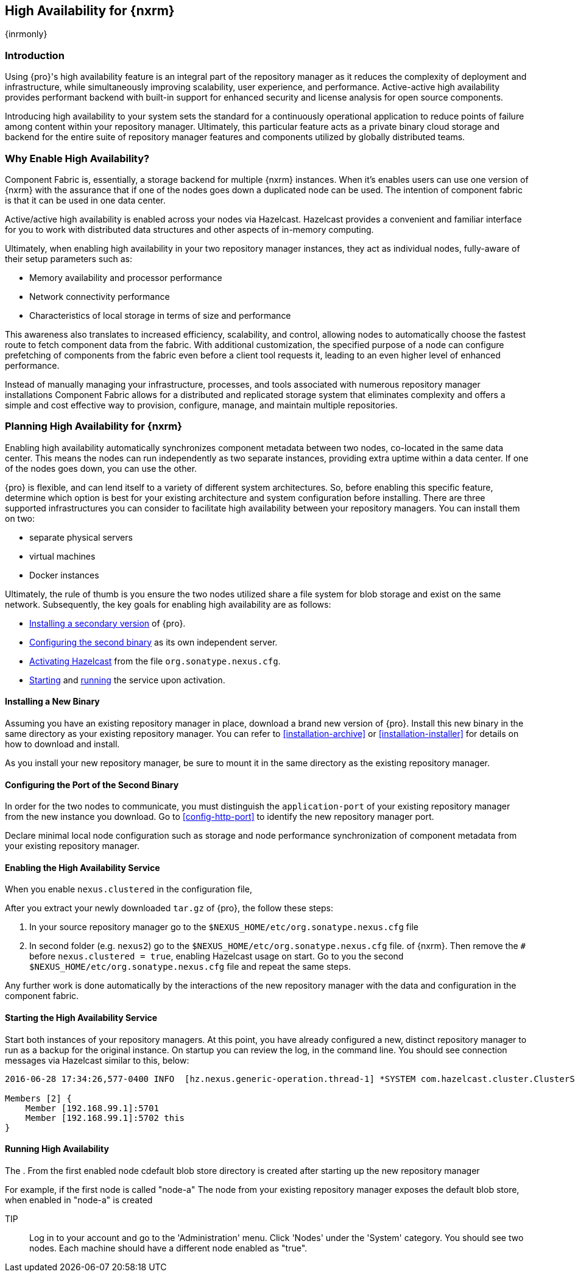 [[high-availability]]
==  High Availability for {nxrm}
{inrmonly}

[[high-availability-introduction]]
=== Introduction

Using {pro}'s high availability feature is an integral part of the repository manager as it reduces the 
complexity of deployment and infrastructure, while simultaneously improving scalability, user experience, and 
performance. Active-active high availability provides performant backend with built-in support for enhanced 
security and license analysis for open source components.

Introducing high availability to your system sets the standard for a continuously operational application to 
reduce points of failure among content within your repository manager. Ultimately, this particular feature acts 
as a private binary cloud storage and backend for the entire suite of repository manager features and components 
utilized by globally distributed teams.

[[why-high-availability]]
=== Why Enable High Availability?

Component Fabric is, essentially, a storage backend for multiple {nxrm} instances. When it's enables users can 
use one version of {nxrm} with the assurance that if one of the nodes goes down a duplicated node can be used. 
The intention of component fabric is that it can be used in one data center.

Active/active high availability is enabled across your nodes via Hazelcast. Hazelcast provides a convenient and 
familiar interface for you to work with distributed data structures and other aspects of in-memory computing.

Ultimately, when enabling high availability in your two repository manager instances, they act as individual 
nodes, fully-aware of their setup parameters such as:

- Memory availability and processor performance
- Network connectivity performance
- Characteristics of local storage in terms of size and performance

This awareness also translates to increased efficiency, scalability, and control, allowing nodes to automatically 
choose the fastest route to fetch component data from the fabric. With additional customization, the specified 
purpose of a node can configure prefetching of components from the fabric even before a client tool requests it, 
leading to an even higher level of enhanced performance.

Instead of manually managing your infrastructure, processes, and tools associated with numerous repository 
manager installations Component Fabric allows for a distributed and replicated storage system that eliminates 
complexity and offers a simple and cost effective way to provision, configure, manage, and maintain multiple 
repositories.

[[high-availability-expectations]]
=== Planning High Availability for {nxrm}

Enabling high availability automatically synchronizes component metadata between two nodes, co-located in the 
same data center. This means the nodes can run independently as two separate instances, providing extra uptime 
within a data center. If one of the nodes goes down, you can use the other.

{pro} is flexible, and can lend itself to a variety of different system architectures. So, before enabling this 
specific feature, determine which option is best for your existing architecture and system configuration before 
installing. There are three supported infrastructures you can consider to facilitate high availability between 
your repository managers. You can install them on two:

- separate physical servers
- virtual machines
- Docker instances

Ultimately, the rule of thumb is you ensure the two nodes utilized share a file system for blob storage and exist 
on the same network. Subsequently, the key goals for enabling high availability are as follows:

- <<high-availability-install,Installing a secondary version>> of {pro}.
- <<high-availability-configuration,Configuring the second binary>> as its own independent server.
- <<high-availability-enable,Activating Hazelcast>> from the file `org.sonatype.nexus.cfg`.
- <<high-availability-startup,Starting>> and <<high-availability-running,running>> the service upon activation.

[[high-availability-install]]
==== Installing a New Binary

Assuming you have an existing repository manager in place, download a brand new version of {pro}. 
Install this new binary in the same directory as your existing repository manager. You can refer to 
<<installation-archive>> or <<installation-installer>> for details on how to download and install.

As you install your new repository manager, be sure to mount it in the same directory as the existing repository 
manager.

[[high-availability-configuration]]
==== Configuring the Port of the Second Binary

In order for the two nodes to communicate, you must distinguish the `application-port` of your existing 
repository manager from the new instance you download. Go to <<config-http-port>> to identify the new repository 
manager port.
 
Declare minimal local node configuration such as storage and node performance
 synchronization of component metadata from your existing repository manager.

[[high-availability-enable]]
==== Enabling the High Availability Service
When you enable `nexus.clustered` in the configuration file, 

After you extract your newly downloaded `tar.gz` of {pro}, the follow these steps:

. In your source repository manager go to the `$NEXUS_HOME/etc/org.sonatype.nexus.cfg` file
. In second folder (e.g. `nexus2`) go to the `$NEXUS_HOME/etc/org.sonatype.nexus.cfg` file. 
of {nxrm}. Then remove the `#` before `nexus.clustered = true`, enabling Hazelcast usage on start. Go to you the 
second `$NEXUS_HOME/etc/org.sonatype.nexus.cfg` file and repeat the same steps.

Any further work is done automatically by the interactions of the new repository manager with the data and 
configuration in the component fabric.

[[high-availability-startup]]
==== Starting the High Availability Service

Start both instances of your repository managers. At this point, you have already configured a new, distinct 
repository manager to run as a backup for the original instance. On startup you can review the log, in the 
command line. You should see connection messages via Hazelcast similar to this, below:

----
2016-06-28 17:34:26,577-0400 INFO  [hz.nexus.generic-operation.thread-1] *SYSTEM com.hazelcast.cluster.ClusterService - [192.168.99.1]:5702 [nexus] [3.5.3]
 
Members [2] {
    Member [192.168.99.1]:5701
    Member [192.168.99.1]:5702 this
}
----

[[high-availability-running]]
==== Running High Availability

The . From the first enabled node cdefault blob store directory is created after 
starting up the new repository manager

For example, if the first node is called "node-a" The node from your existing repository manager exposes the default blob store, when enabled in "node-a" is created

TIP:: Log in to your account and go to the 'Administration' menu. Click 'Nodes' under the 'System' category.  
You should see two nodes. Each machine should have a different node enabled as "true".

////
Assuming you have an already existing NXRM running with "nexus.clustered = true" enabled
After I download my second NXRM, the enable "nexus.clustered = true" on that instance, the synchronized node will 
appear on both instances in System > Nodes screen
////